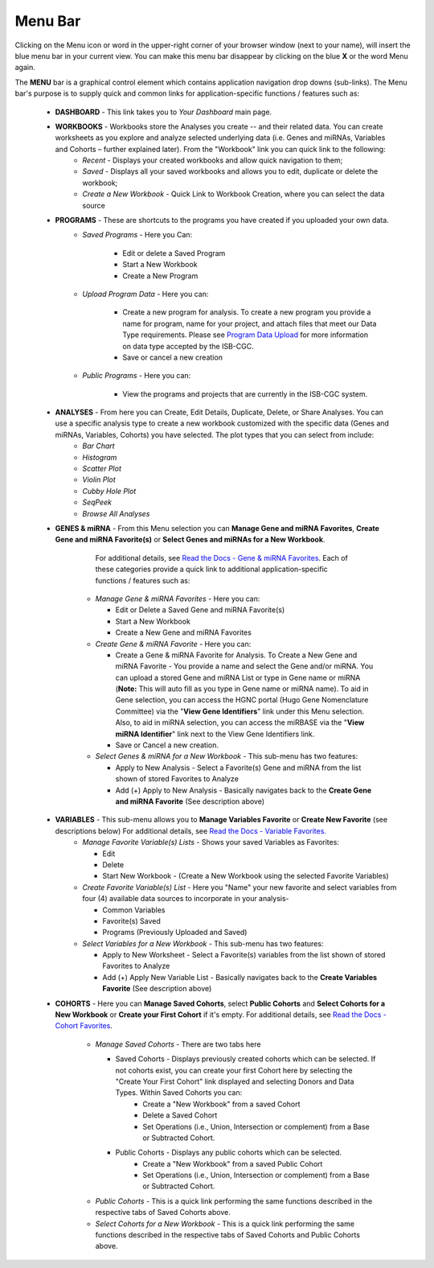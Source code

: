 **********
Menu Bar
**********

Clicking on the Menu icon or word in the upper-right corner of your browser window (next to your name), will insert the
blue menu bar in your current view.  You can make this menu bar disappear by clicking on the blue **X** or the 
word Menu again.

The **MENU** bar is a graphical control element which contains application navigation drop downs (sub-links). 
The Menu bar's purpose is to supply quick and common links for application-specific functions / features such as: 


 * **DASHBOARD** - This link takes you to *Your Dashboard* main page.

 * **WORKBOOKS** - Workbooks store the Analyses you create -- and their related data.  You can create worksheets as you explore and analyze selected underlying data (i.e. Genes and miRNAs, Variables and Cohorts – further explained later).  From the "Workbook" link you can quick link to the following:
     - *Recent* - Displays your created workbooks and allow quick navigation to them;
     - *Saved* - Displays all your saved workbooks and allows you to edit, duplicate or delete the workbook;
     - *Create a New Workbook* - Quick Link to Workbook Creation, where you can select the data source
     
 * **PROGRAMS** - These are shortcuts to the programs you have created if you uploaded your own data.
    - *Saved Programs* - Here you Can: 

       * Edit or delete a Saved Program
       * Start a New Workbook
       * Create a New Program
    - *Upload Program Data* - Here you can:
     
        * Create a new program for analysis. To create a new program you provide a name for program, name for your project, and attach files that meet our Data Type requirements. Please see `Program Data Upload <program_data_upload.html>`_ for more information on data type accepted by the ISB-CGC. 
        * Save or cancel a new creation
    -   *Public Programs* - Here you can:
        
          *  View the programs and projects that are currently in the ISB-CGC system. 

 * **ANALYSES** - From here you can Create, Edit Details, Duplicate, Delete, or Share Analyses. You can use a specific analysis type to create a new workbook customized with the specific data (Genes and miRNAs, Variables, Cohorts) you have selected.  The plot types that you can select from include:
    - *Bar Chart*
    - *Histogram*
    - *Scatter Plot*
    - *Violin Plot*
    - *Cubby Hole Plot*
    - *SeqPeek*
    - *Browse All Analyses*

 * **GENES & miRNA** - From this Menu selection you can **Manage Gene and miRNA Favorites**, **Create Gene and miRNA Favorite(s)** or **Select Genes and miRNAs for a New Workbook**. 

      For additional details, see `Read the Docs - Gene & miRNA Favorites <Gene-and-miRNA-Favorites.html>`_. Each of these categories provide a quick link to additional application-specific functions / features such as:

    - *Manage Gene & miRNA Favorites* - Here you can:
    
      * Edit or Delete a Saved Gene and miRNA Favorite(s) 
      * Start a New Workbook
      * Create a New Gene and miRNA Favorites 
    - *Create Gene & miRNA Favorite* - Here you can:

      * Create a Gene & miRNA Favorite for Analysis. To Create a New Gene and miRNA Favorite - You provide a name and select the Gene and/or miRNA. You can upload a stored Gene and miRNA List or type in Gene name  or miRNA (**Note:** This will auto fill as you type in Gene name or miRNA name). To aid in Gene selection, you can access the HGNC portal (Hugo Gene Nomenclature Committee) via the "**View Gene Identifiers**" link under this Menu selection. Also, to aid in miRNA selection, you can access the miRBASE via the "**View miRNA Identifier**" link next to the View Gene Identifiers link. 
      * Save or Cancel a new creation. 
    - *Select Genes & miRNA for a New Workbook* - This sub-menu has two features:
      
      * Apply to New Analysis - Select a Favorite(s) Gene and miRNA from the list shown of stored Favorites to Analyze 
      * Add (+) Apply to New Analysis - Basically navigates back to the **Create Gene and miRNA Favorite** (See description above)  

 * **VARIABLES** -  This sub-menu allows you to **Manage Variables Favorite** or **Create New Favorite** (see descriptions below) For additional details, see `Read the Docs - Variable Favorites. <Variable-Favorites.html>`_  
    - *Manage Favorite Variable(s) Lists* - Shows your saved Variables as Favorites:

      * Edit 
      * Delete 
      * Start New Workbook - (Create a New Workbook using the selected Favorite Variables)

    - *Create Favorite Variable(s) List* - Here you "Name" your new favorite and select variables from four (4) available data sources to incorporate in your analysis- 

      * Common Variables
      * Favorite(s) Saved
      * Programs (Previously Uploaded and Saved) 
      
    - *Select Variables for a New Workbook* - This sub-menu has two features:
      
      * Apply to New Worksheet - Select a Favorite(s) variables from the list shown of stored Favorites to Analyze 
      * Add (+) Apply New Variable List - Basically navigates back to the **Create Variables Favorite** (See description above)  
  
 * **COHORTS** - Here you can **Manage Saved Cohorts**, select **Public Cohorts** and **Select Cohorts for a New Workbook** or **Create your First Cohort** if it's empty. For additional details, see `Read the Docs - Cohort Favorites <Saved-Cohorts.html>`_.

    - *Manage Saved Cohorts* - There are two tabs here 

      * Saved Cohorts - Displays previously created cohorts which can be selected. If not cohorts exist, you can create your first Cohort here by selecting the "Create Your First Cohort" link displayed and selecting Donors and Data Types. Within Saved Cohorts you can:
         - Create a "New Workbook" from a saved Cohort
         - Delete a Saved Cohort
         - Set Operations (i.e., Union, Intersection or complement) from a Base or Subtracted Cohort.
  
      * Public Cohorts - Displays any public cohorts which can be selected.
         - Create a "New Workbook" from a saved Public Cohort
         - Set Operations (i.e., Union, Intersection or complement) from a Base or Subtracted Cohort.

    - *Public Cohorts* - This is a quick link performing the same functions described in the respective tabs of Saved Cohorts above.
    - *Select Cohorts for a New Workbook* - This is a quick link performing the same functions described in the respective tabs of Saved Cohorts and Public Cohorts above.
